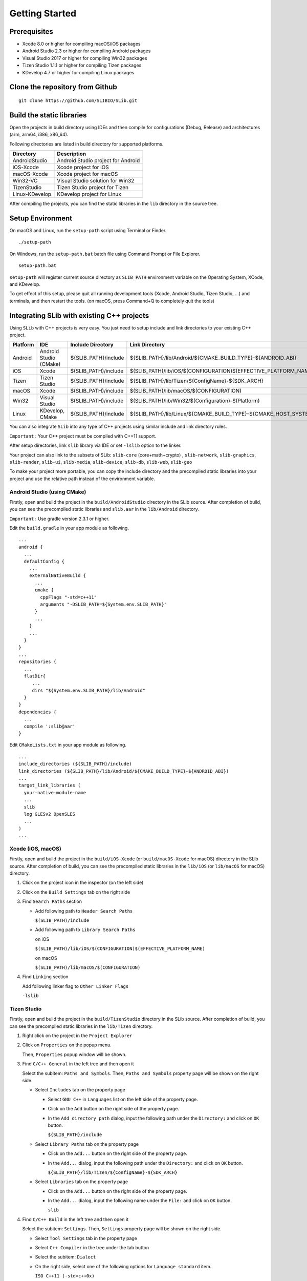 ======================
Getting Started
======================

Prerequisites
======================

- Xcode 8.0 or higher for compiling macOS/iOS packages

- Android Studio 2.3 or higher for compiling Android packages

- Visual Studio 2017 or higher for compiling Win32 packages

- Tizen Studio 1.1.1 or higher for compiling Tizen packages

- KDevelop 4.7 or higher for compiling Linux packages


Clone the repository from Github
========================================

::

    git clone https://github.com/SLIBIO/SLib.git


Build the static libraries
==========================================

Open the projects in build directory using IDEs and then compile for configurations (Debug, Release) and architectures (arm, arm64, i386, x86_64).

Following directories are listed in build directory for supported platforms.

============== =====================================================================================================
Directory      Description
============== =====================================================================================================
AndroidStudio  Android Studio project for Android
iOS-Xcode      Xcode project for iOS
macOS-Xcode    Xcode project for macOS
Win32-VC       Visual Studio solution for Win32
TizenStudio    Tizen Studio project for Tizen
Linux-KDevelop KDevelop project for Linux
============== =====================================================================================================

After compiling the projects, you can find the static libraries in the ``lib`` directory in the source tree.

Setup Environment
==========================

On macOS and Linux, run the ``setup-path`` script using Terminal or Finder.

::

  ./setup-path


On Windows, run the ``setup-path.bat`` batch file using Command Prompt or File Explorer.

::

  setup-path.bat


``setup-path`` will register current source directory as ``SLIB_PATH`` environment variable on the Operating System, XCode, and KDevelop.

To get effect of this setup, please quit all running development tools (Xcode, Android Studio, Tizen Studio, ...) and terminals, and then restart the tools. (on macOS, press Command+Q to completely quit the tools)


Integrating SLib with existing C++ projects
=====================================================

Using ``SLib`` with C++ projects is very easy. You just need to setup include and link directories to your existing C++ project.

========== ======================== ====================== ================================================================================
Platform   IDE                      Include Directory      Link Directory
========== ======================== ====================== ================================================================================
Android    Android Studio (CMake)   ${SLIB_PATH}/include   ${SLIB_PATH}/lib/Android/${CMAKE_BUILD_TYPE}-${ANDROID_ABI}
iOS        Xcode                    $(SLIB_PATH)/include   $(SLIB_PATH)/lib/iOS/$(CONFIGURATION)$(EFFECTIVE_PLATFORM_NAME)
Tizen      Tizen Studio             ${SLIB_PATH}/include   ${SLIB_PATH}/lib/Tizen/${ConfigName}-${SDK_ARCH}
macOS      Xcode                    $(SLIB_PATH)/include   $(SLIB_PATH)/lib/macOS/$(CONFIGURATION)
Win32      Visual Studio            $(SLIB_PATH)/include   $(SLIB_PATH)/lib/Win32/$(Configuration)-$(Platform)
Linux      KDevelop, CMake          ${SLIB_PATH}/include   ${SLIB_PATH}/lib/Linux/${CMAKE_BUILD_TYPE}-${CMAKE_HOST_SYSTEM_PROCESSOR}
========== ======================== ====================== ================================================================================

You can also integrate ``SLib`` into any type of C++ projects using similar include and link directory rules.

``Important:`` Your C++ project must be compiled with C++11 support.

After setup directories, link ``slib`` library via IDE or set ``-lslib`` option to the linker.

Your project can also link to the subsets of SLib: ``slib-core`` (core+math+crypto) , ``slib-network``, ``slib-graphics``, ``slib-render``, ``slib-ui``, ``slib-media``, ``slib-device``, ``slib-db``, ``slib-web``, ``slib-geo``

To make your project more portable, you can copy the include directory and the precompiled static libraries into your project and use the relative path instead of the environment variable.

Android Studio (using CMake)
---------------------------------

Firstly, open and build the project in the ``build/AndroidStudio`` directory in the SLib source. After completion of build, you can see the precompiled static libraries and ``slib.aar`` in the ``lib/Android`` directory.

``Important:`` Use gradle version 2.3.1 or higher.

Edit the ``build.gradle`` in your app module as following.

::

  ...
  android {
    ...
    defaultConfig {
      ...
      externalNativeBuild {
        ...
        cmake {
          cppFlags "-std=c++11"
          arguments "-DSLIB_PATH=${System.env.SLIB_PATH}"
        }
        ...
      }
      ...
    }
  }
  ...
  repositories {
    ...
    flatDir{
       ...
       dirs "${System.env.SLIB_PATH}/lib/Android"
    }
  }
  dependencies {
    ...
    compile ':slib@aar'
  }


Edit ``CMakeLists.txt`` in your app module as following.

::

  ...
  include_directories (${SLIB_PATH}/include)
  link_directories (${SLIB_PATH}/lib/Android/${CMAKE_BUILD_TYPE}-${ANDROID_ABI})
  ...
  target_link_libraries (
    your-native-module-name
    ...
    slib
    log GLESv2 OpenSLES
    ...
  )
  ...



Xcode (iOS, macOS)
---------------------------

Firstly, open and build the project in the ``build/iOS-Xcode`` (or ``build/macOS-Xcode`` for macOS) directory in the SLib source. After completion of build, you can see the precompiled static libraries in the ``lib/iOS`` (or ``lib/macOS`` for macOS) directory.

1. Click on the project icon in the inspector (on the left side)

2. Click on the ``Build Settings`` tab on the right side

3. Find ``Search Paths`` section

   * Add following path to ``Header Search Paths``
 
     ``$(SLIB_PATH)/include``
   
   * Add following path to ``Library Search Paths``
 
     on iOS
  
     ``$(SLIB_PATH)/lib/iOS/$(CONFIGURATION)$(EFFECTIVE_PLATFORM_NAME)``
  
     on macOS
  
     ``$(SLIB_PATH)/lib/macOS/$(CONFIGURATION)``

4. Find ``Linking`` section

   Add following linker flag to ``Other Linker Flags``  

   ``-lslib``


Tizen Studio
---------------------------

Firstly, open and build the project in the ``build/TizenStudio`` directory in the SLib source. After completion of build, you can see the precompiled static libraries in the ``lib/Tizen`` directory.

1. Right click on the project in the ``Project Explorer``

2. Click on ``Properties`` on the popup menu.
   
   Then, ``Properties`` popup window will be shown.

3. Find ``C/C++ General`` in the left tree and then open it

   Select the subitem: ``Paths and Symbols``. Then, ``Paths and Symbols`` property page will be shown on the right side.

   * Select ``Includes`` tab on the property page
    
     * Select ``GNU C++`` in ``Languages`` list on the left side of the property page.
        
     * Click on the ``Add`` button on the right side of the property page.
        
     * In the ``Add directory path`` dialog, input the following path under the ``Directory:`` and click on ``OK`` button.
        
       ``${SLIB_PATH}/include``
        
   * Select ``Library Paths`` tab on the property page
    
     * Click on the ``Add...`` button on the right side of the property page.
        
     * In the ``Add...`` dialog, input the following path under the ``Directory:`` and click on ``OK`` button.
        
       ``${SLIB_PATH}/lib/Tizen/${ConfigName}-${SDK_ARCH}``

   * Select ``Libraries`` tab on the property page
    
     * Click on the ``Add...`` button on the right side of the property page.
        
     * In the ``Add...`` dialog, input the following name under the ``File:`` and click on ``OK`` button.
        
       ``slib``

4. Find ``C/C++ Build`` in the left tree and then open it

   Select the subitem: ``Settings``. Then, ``Settings`` property page will be shown on the right side.
    
   * Select ``Tool Settings`` tab in the property page
    
   * Select ``C++ Compiler`` in the tree under the tab button
    
   * Select the subitem: ``Dialect``
    
   * On the right side, select one of the following options for ``Language standard`` item.
    
     ``ISO C++11 (-std=c++0x)``
        
     ``ISO C++1y (-std=c++1y)``


Visual Studio
-----------------------

Firstly, open and build ``SLib.sln`` solution in the ``build/Win32-VC`` directory in SLib source. After completion of build, you can see the precompiled static libraries in the ``lib/Win32`` directory.

1. Right click on the project in the ``Solution Explorer``

2. Click on ``Properties`` on the popup menu.
    
   Then, ``... Property Pages`` dialog will be shown.

3. Select ``VC++ Directories`` under the ``Configuration Properties`` in the left tree.

   On the right side,
    
   * Add following path to the ``Include Directories`` option
    
     ``$(SLIB_PATH)/include``
        
   * Add following path to the ``Library Directories`` option
    
     ``$(SLIB_PATH)/lib/Win32/$(Configuration)-$(Platform)``

4. Select ``Linker`` under the ``Configuration Properties`` in the left tree.

   * Select subitem: ``Input``

   * On the right side, add following file to the ``Additional Dependencies``
    
     ``slib.lib``


KDevelop or CMake
------------------------

Firstly, open and build ``SLib.kdev4`` project in the ``build/Linux-KDevelop`` directory in SLib source. After completion of build, you can see the precompiled static libraries in the ``lib/Linux`` directory.

Edit ``CMakeLists.txt`` as following
    
::

    ...
    set (CMAKE_CXX_FLAGS "${CMAKE_CXX_FLAGS} -std=c++11")
    
    set (SLIB_PATH $ENV{SLIB_PATH})
    include_directories (${SLIB_PATH}/include) 
    link_directories(${SLIB_PATH}/lib/Linux/${CMAKE_BUILD_TYPE}-${CMAKE_HOST_SYSTEM_PROCESSOR})
    ...
    target_link_libraries (
        your-executable-name
        ...
        slib
        dl z pthread ...
    )




